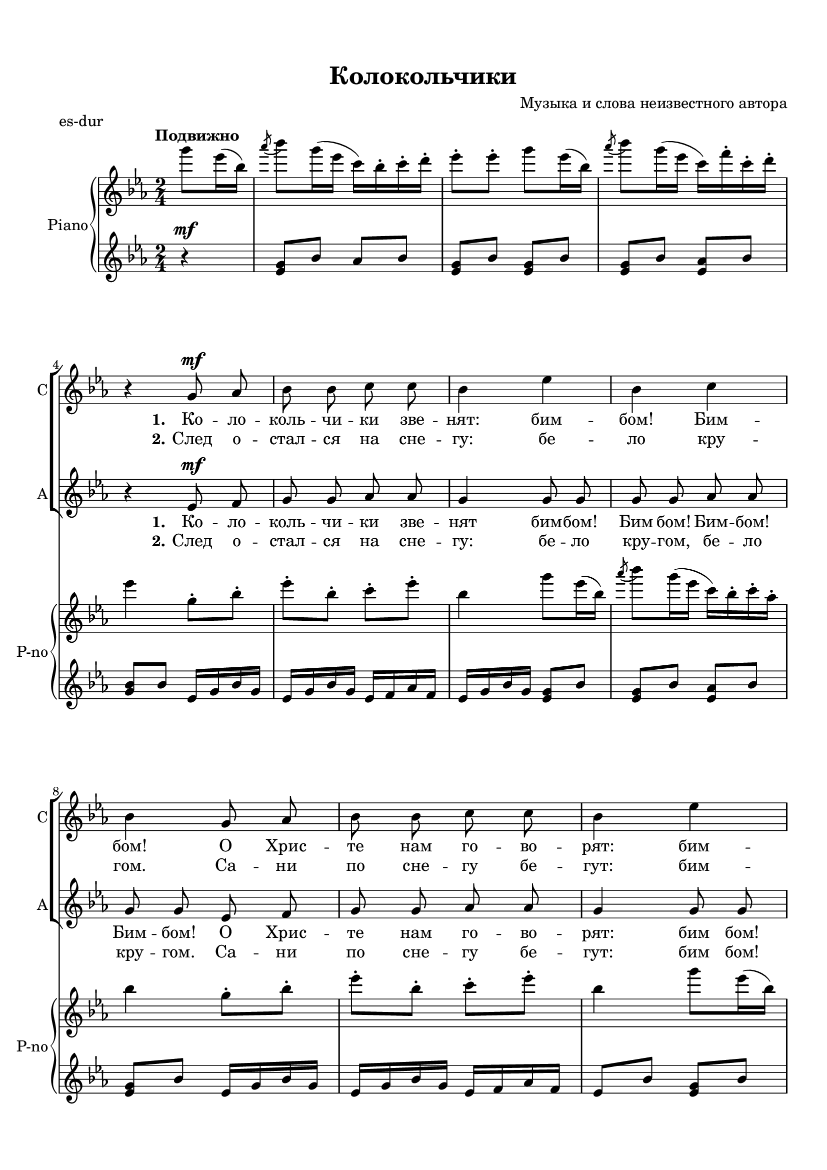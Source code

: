 \version "2.18.2"

% закомментируйте строку ниже, чтобы получался pdf с навигацией
#(ly:set-option 'point-and-click #f)
#(ly:set-option 'midi-extension "mid")
#(set-default-paper-size "a4")
%#(set-global-staff-size 18)

\header {
  tagline = ##f
  title = "Колокольчики"
  composer = "Музыка и слова неизвестного автора"
}

  \paper {
    top-margin = 15
    left-margin = 15
    right-margin = 10
    bottom-margin = 15
 %   ragged-bottom = ##f
 %   ragged-last-bottom = ##f
    indent = 10
  }

global = {
  \key d \major
  \time 2/4
  \numericTimeSignature
  \autoBeamOff
  \set Score.skipBars = ##t
}

%make visible number of every 2-nd bar
secondbar = {
  \override Score.BarNumber.break-visibility = #end-of-line-invisible
  \set Score.barNumberVisibility = #(every-nth-bar-number-visible 2)
}

%use this as temporary line break
abr = { \break }

% uncommend next line when finished
%abr = {}

%once hide accidental (runaround for cadenza
nat = { \once \hide Accidental }

tmtwo = \set Timing.measurePosition = #(ly:make-moment -1/4)
tmtwo = \partial 4

sopVoice = \relative c' {
  \global
  \dynamicUp
  \partial 4
  \repeat volta 2
  {
    R4 |
    R2*3 |
    r4 fis8\mf g |
    a a b b |
    a4 d |
    a b | \abr
    a fis8 g |
    a a b b |
    a4 d | \abr
    
    a b |
    a a8 a |
    b2 b \abr
    b8 d cis b |
    a4 a8 a |
    g2 g \abr
    a8 b a g |
    fis4 a |
    b cis |
    d
  }
}

altVoice = \relative c' {
  \global
  \dynamicUp
  \partial 4
    \repeat volta 2 {
      R4 |
    R2*3 |
    r4 d8\mf e |
    fis fis g g |
    fis4 fis8 fis |
    fis fis g g |
    fis fis d e |
    fis fis g g |
    fis4 fis8 fis
    
    fis fis g g |
    fis4 r |
    r g8 g |
    g4 g |
    g8 b a g |
    fis4 r |
    r e8 e |
    e4 e |
    fis8 g fis e |
    d4 fis8 fis |
    g g g g |
    fis4
    }
}


lyricssopone = \lyricmode {
 \set stanza = "1." Ко -- ло -- коль -- чи -- ки зве -- нят: бим -- бом! Бим -- бом!
 О Хрис -- те нам го -- во -- рят: бим -- бом! Бим -- бом! Ны -- не ра -- дость
 ра -- дость, тор -- же -- ство, ны -- не празд -- ник,
 празд -- ник Рож -- де -- ство! Бим -- бом! Бим -- бом!
}


lyricssoptwo = \lyricmode {
 \set stanza = "2." След о -- стал -- ся на сне -- гу: бе -- ло кру -- гом.
 Са -- ни по сне -- гу бе -- гут: бим -- бом! Бим -- бом! Зим -- ний ве -- чер,
 на дво -- ре мо -- роз, в_э -- тот ве -- чер
 был рож -- дён Хрис -- тос. Бим -- бом! Бим -- бом!
}


lyricsaltone = \lyricmode {
 \set stanza = "1." Ко -- ло -- коль -- чи -- ки зве -- нят бим -- бом! Бим бом! Бим -- бом!
 Бим -- бом! О Хрис -- те нам го -- во -- рят: бим бом!
 Бим -- бом! Бим -- бом! Бом! Ны -- не ра -- дость,
 ра -- дость, тор -- же -- ство, ны -- не празд -- ник,
 празд -- ник Рож -- де -- ство! Бим -- бом! Бим -- бом! Бим -- бом! Бом!
}


lyricsalttwo = \lyricmode {
 \set stanza = "2." След о -- стал -- ся на сне -- гу: бе -- ло кру -- гом,
 бе -- ло кру -- гом. Са -- ни по сне -- гу бе -- гут: бим бом!
 Бим -- бом! Бим -- бом! Бом! Зим -- ний ве -- чер,
 на дво -- ре мо -- роз, в_э -- тот ве -- чер
 был рож -- дён Хрис -- тос. Бим -- бом! Бим -- бом! Бим -- бом! Бом!
}




right = \relative c''' {
  \global
  \oneVoice
  \tempo "Подвижно"
  \autoBeamOn
  \partial 4
  
    \repeat volta 2 {
    fis8 d16( a) |
    \acciaccatura g'8( a8) fis16( d b) a-. b-. cis-. |
    d8-. d-. fis d16( a) |
    \acciaccatura  g'8( a) fis16( d b) e-. b-. cis-. | \abr
    
    d4 fis,8-.  a-. |
    d-. a-. b-. d-. |
    a4 fis'8 d16( a) |
    \acciaccatura  g'8( a) fis16( d b) a-. b-. g-. | \abr
    
    a4 fis8-. a-. |
    d-. a-. b-. d-. |
    a4 fis'8 d16( a) | \abr
    
    \acciaccatura  g'8( a) fis16( d b) a-. b-. g-. |
    a4 r |
    r <b, g>8 d |
    <g d b>4 q | \abr
    <d b> <e cis g> |
    <d a fis> r |
    r <b g e> |
    <a e> <cis e,> \abr
    
    r <cis a e> |
    <d a fis> fis8-. d-. |
    g-. d-. r \acciaccatura gis8( a) |
    \acciaccatura cis8( d) r
  }  
}

left = \relative c'' {
  \global
  \oneVoice
  \autoBeamOn
  \partial 4
  \repeat volta 2 {
 
    \dynamicUp
    r4\mf |
    <fis, d>8 a g a |
    <fis d> a <fis d> a |
    <fis d> a <g d> a |
    <a fis> a d,16 fis a fis |
    d fis a fis d e g e |
    d fis a fis <fis d>8 a |
    <fis d> a <g d> a |
    
    <fis d> a d,16 fis a fis |
    d fis a fis d e g e |
    d8 a' <fis d > a |
    
    <a fis> a <g e d> a |
    <fis d>4 r |
    r 
    
    \clef bass d8 b |
    d4 g, |
    e'8 g fis, a |
    b4 r |
    r b8 g |
    a4 fis |
    r fis |
    d \clef treble d'16 fis a fis |
    g,8 <d' g b> a <e' a cis> |
    <d fis a d>4
  }
}

pianoPart = \new PianoStaff \with {
  instrumentName = "Piano"
  shortInstrumentName = "P-no"
  midiInstrument = "acoustic grand"
} <<
  \new Staff = "right" \right
  \new Staff = "left" { \left }
>>

choirpart = \new ChoirStaff <<
      \new Staff = "upstaff" \with {
        instrumentName = "Сопрано"
        shortInstrumentName = "С"
        midiInstrument = "voice oohs"
      } <<
        \new Voice = "soprano" { \oneVoice \sopVoice }
        \new Lyrics \lyricsto "soprano" { \lyricssopone }
        \new Lyrics \lyricsto "soprano" { \lyricssoptwo }
      >> 

      \new Staff = "downstaff" \with {
        instrumentName = "Альт"
        shortInstrumentName = "А"
        midiInstrument = "voice oohs"
      } <<
        \new Voice = "alto" { \oneVoice \altVoice }
        \new Lyrics \lyricsto "alto" { \lyricsaltone }
        \new Lyrics \lyricsto "alto" { \lyricsalttwo }
      >>

    >>

\bookpart {
  \header {
    piece = "es-dur"
  }

  \score {
    \transpose d es
    <<     
      \choirpart
      \pianoPart
    >>
 
    \layout { 
      \context {
      \Staff \RemoveEmptyStaves
      \override VerticalAxisGroup.remove-first = ##t
      \accidentalStyle piano-cautionary
      }
    }
  }
}

\bookpart {
  \header {
    piece = "e-dur"
  }

  \score {
    \transpose d e
    <<     
      \choirpart
      \pianoPart
    >>
 
    \layout { 
      \context {
      \Staff \RemoveEmptyStaves
      \override VerticalAxisGroup.remove-first = ##t
      \accidentalStyle piano-cautionary
      }
    }
  }
}


\bookpart {
    \score {
      \unfoldRepeats
     \transpose d e
      <<
      \choirpart
      \pianoPart  
      >>
    %  }  % transposeµ

    \midi {
      \tempo 4=100
    }
  }
}



